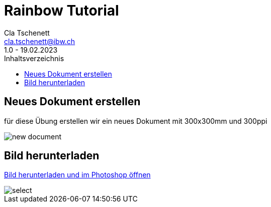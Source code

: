= Rainbow Tutorial
Cla Tschenett <cla.tschenett@ibw.ch>
1.0 - 19.02.2023
:toc:
:toc-title: Inhaltsverzeichnis
:icons: font
:url-quickref: https://docs.asciidoctor.org/asciidoc/latest/syntax-quick-reference/

== Neues Dokument erstellen
für diese Übung erstellen wir ein neues Dokument mit 300x300mm und 300ppi

image::images/new_document.png[]

== Bild herunterladen

https://www.pexels.com/photo/photo-of-boy-using-vr-headset-4144098/[Bild herunterladen und im Photoshop öffnen]

image::images/select.gif[]
